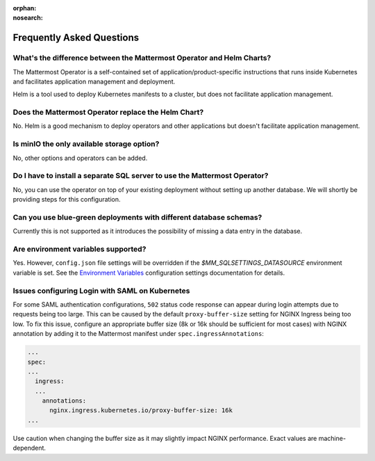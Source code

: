 :orphan:
:nosearch:

Frequently Asked Questions
--------------------------

What's the difference between the Mattermost Operator and Helm Charts?
~~~~~~~~~~~~~~~~~~~~~~~~~~~~~~~~~~~~~~~~~~~~~~~~~~~~~~~~~~~~~~~~~~~~~~

The Mattermost Operator is a self-contained set of application/product-specific instructions that runs inside Kubernetes and facilitates application
management and deployment.

Helm is a tool used to deploy Kubernetes manifests to a cluster, but does not facilitate application management.

Does the Mattermost Operator replace the Helm Chart?
~~~~~~~~~~~~~~~~~~~~~~~~~~~~~~~~~~~~~~~~~~~~~~~~~~~~

No. Helm is a good mechanism to deploy operators and other applications but doesn't facilitate application management. 

Is minIO the only available storage option?
~~~~~~~~~~~~~~~~~~~~~~~~~~~~~~~~~~~~~~~~~~~

No, other options and operators can be added.

Do I have to install a separate SQL server to use the Mattermost Operator?
~~~~~~~~~~~~~~~~~~~~~~~~~~~~~~~~~~~~~~~~~~~~~~~~~~~~~~~~~~~~~~~~~~~~~~~~~~

No, you can use the operator on top of your existing deployment without setting up another database. We will shortly
be providing steps for this configuration.

Can you use blue-green deployments with different database schemas?
~~~~~~~~~~~~~~~~~~~~~~~~~~~~~~~~~~~~~~~~~~~~~~~~~~~~~~~~~~~~~~~~~~~

Currently this is not supported as it introduces the possibility of missing a data entry in the database.

Are environment variables supported?
~~~~~~~~~~~~~~~~~~~~~~~~~~~~~~~~~~~~

Yes. However, ``config.json`` file settings will be overridden if the `$MM_SQLSETTINGS_DATASOURCE` environment variable is set. See the `Environment Variables </configure/configuration-settings.html#environment-variables>`__ configuration settings documentation for details.

Issues configuring Login with SAML on Kubernetes
~~~~~~~~~~~~~~~~~~~~~~~~~~~~~~~~~~~~~~~~~~~~~~~~~

For some SAML authentication configurations, ``502`` status code response can appear during login attempts due to requests being too large.
This can be caused by the default ``proxy-buffer-size`` setting for NGINX Ingress being too low.
To fix this issue, configure an appropriate buffer size (8k or 16k should be sufficient for most cases) with NGINX annotation by adding it to the Mattermost manifest under ``spec.ingressAnnotations``:

.. code-block:: yaml

  ...
  spec:
  ...
    ingress:
    ...
      annotations:
        nginx.ingress.kubernetes.io/proxy-buffer-size: 16k
  ...

Use caution when changing the buffer size as it may slightly impact NGINX performance. Exact values are machine-dependent.
